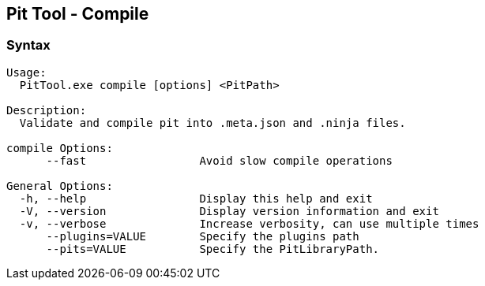 [[PitTool_Compile]]
== Pit Tool - Compile

=== Syntax

----
Usage:
  PitTool.exe compile [options] <PitPath>

Description:
  Validate and compile pit into .meta.json and .ninja files.

compile Options:
      --fast                 Avoid slow compile operations

General Options:
  -h, --help                 Display this help and exit
  -V, --version              Display version information and exit
  -v, --verbose              Increase verbosity, can use multiple times
      --plugins=VALUE        Specify the plugins path
      --pits=VALUE           Specify the PitLibraryPath.
----

// end
